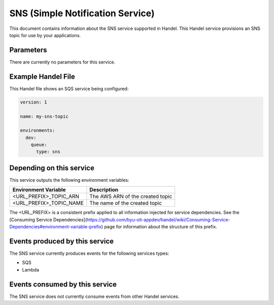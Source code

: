 SNS (Simple Notification Service)
=================================
This document contains information about the SNS service supported in Handel. This Handel service provisions an SNS topic for use by your applications.

Parameters
----------
There are currently no parameters for this service.

Example Handel File
-------------------
This Handel file shows an SQS service being configured:

.. code-block:: yaml

    version: 1

    name: my-sns-topic

    environments:
      dev:
        queue:
          type: sns

Depending on this service
-------------------------
This service outputs the following environment variables:

.. list-table::
   :header-rows: 1

   * - Environment Variable
     - Description
   * - <URL_PREFIX>_TOPIC_ARN
     - The AWS ARN of the created topic
   * - <URL_PREFIX>_TOPIC_NAME
     - The name of the created topic

The <URL_PREFIX> is a consistent prefix applied to all information injected for service dependencies.  See the [Consuming Service Dependencies](https://github.com/byu-oit-appdev/handel/wiki/Consuming-Service-Dependencies#environment-variable-prefix) page for information about the structure of this prefix.

Events produced by this service
-------------------------------
The SNS service currently produces events for the following services types:

* SQS
* Lambda

Events consumed by this service
-------------------------------
The SNS service does not currently consume events from other Handel services.